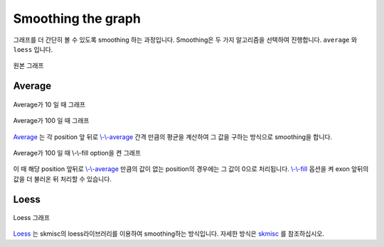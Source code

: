 Smoothing the graph
===================

그래프를 더 간단히 볼 수 있도록 smoothing 하는 과정입니다.
Smoothing은 두 가지 알고리즘을 선택하여 진행합니다.
``average`` 와 ``loess`` 입니다.

.. figure::  ../img/smoothing_original.png
    :align: center
    :figwidth: 100%
    :target: ../img/smoothing_original.png

    원본 그래프


Average
-------

.. figure::  ../img/smoothing_average_10.png
    :align: center
    :figwidth: 100%
    :target: ../img/smoothing_average_10.png

    Average가 10 일 때 그래프

.. figure::  ../img/smoothing_average_100.png
    :align: center
    :figwidth: 100%
    :target: ../img/smoothing_average_100.png

    Average가 100 일 때 그래프

Average_ 는 각 position 앞 뒤로 `\\-\\-average`_ 간격 만큼의 평균을
계산하여 그 값을 구하는 방식으로 smoothing을 합니다.

.. figure::  ../img/smoothing_average_100_fill.png
    :align: center
    :figwidth: 100%
    :target: ../img/smoothing_average_100_fill.png

    Average가 100 일 때 \\-\\-fill option을 켠 그래프

이 때 해당 position 앞뒤로 `\\-\\-average`_ 만큼의 값이 없는
position의 경우에는 그 값이 0으로 처리됩니다.
`\\-\\-fill`_ 옵션을 켜 exon 앞뒤의 값을 더 불러온 뒤 처리할 수 있습니다.

.. _Average : https://en.wikipedia.org/wiki/Moving_average
.. _\\-\\-average : https://visbam.readthedocs.io/en/latest/input/optional.html#average
.. _\\-\\-fill : https://visbam.readthedocs.io/en/latest/input/optional.html#fill

Loess
------

.. figure::  ../img/smoothing_loess.png
    :align: center
    :figwidth: 100%
    :target: ../img/smoothing_loess.png

    Loess 그래프

Loess_ 는 skmisc의 loess라이브러리를 이용하여 smoothing하는 방식입니다.
자세한 방식은 skmisc_ 를 참조하십시오.

.. _Loess : https://en.wikipedia.org/wiki/Local_regression
.. _skmisc: https://has2k1.github.io/scikit-misc/loess.html
